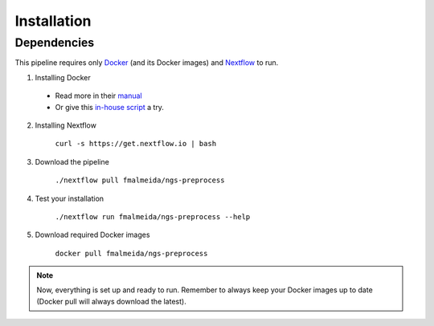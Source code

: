 .. _installation:

Installation
============

Dependencies
------------

This pipeline requires only `Docker <https://www.docker.com/>`_ (and its Docker images) and
`Nextflow <https://www.nextflow.io/docs/latest/index.html>`_ to run.

1. Installing Docker
  * Read more in their `manual <https://docs.docker.com/>`_
  * Or give this `in-house script <https://github.com/fmalmeida/bioinfo/blob/master/dockerfiles/docker_install.sh>`_ a try.
2. Installing Nextflow

    ``curl -s https://get.nextflow.io | bash``

3. Download the pipeline

    ``./nextflow pull fmalmeida/ngs-preprocess``

4. Test your installation

    ``./nextflow run fmalmeida/ngs-preprocess --help``

5. Download required Docker images

    ``docker pull fmalmeida/ngs-preprocess``

.. note::

  Now, everything is set up and ready to run.
  Remember to always keep your Docker images up to date
  (Docker pull will always download the latest).

